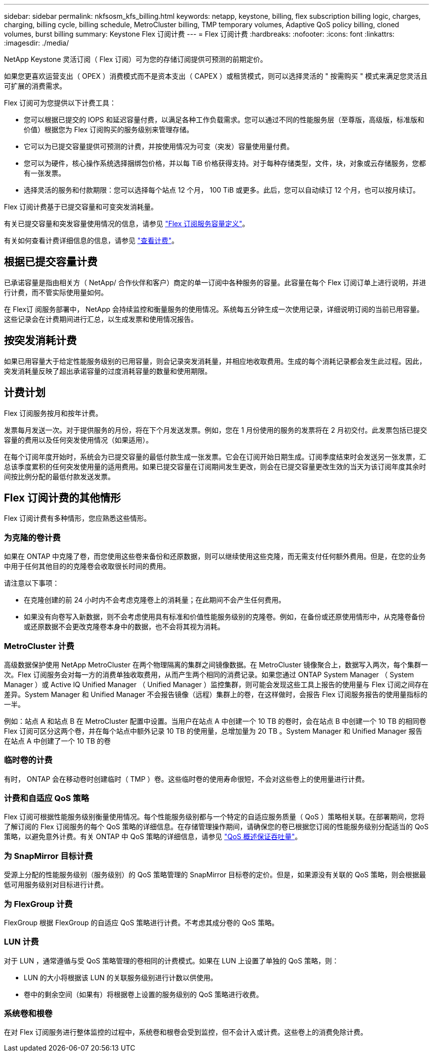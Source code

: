 ---
sidebar: sidebar 
permalink: nkfsosm_kfs_billing.html 
keywords: netapp, keystone, billing, flex subscription billing logic, charges, charging, billing cycle, billing schedule, MetroCluster billing, TMP temporary volumes, Adaptive QoS policy billing, cloned volumes, burst billing 
summary: Keystone Flex 订阅计费 
---
= Flex 订阅计费
:hardbreaks:
:nofooter: 
:icons: font
:linkattrs: 
:imagesdir: ./media/


[role="lead"]
NetApp Keystone 灵活订阅（ Flex 订阅）可为您的存储订阅提供可预测的前期定价。

如果您更喜欢运营支出（ OPEX ）消费模式而不是资本支出（ CAPEX ）或租赁模式，则可以选择灵活的 " 按需购买 " 模式来满足您灵活且可扩展的消费需求。

Flex 订阅可为您提供以下计费工具：

* 您可以根据已提交的 IOPS 和延迟容量付费，以满足各种工作负载需求。您可以通过不同的性能服务层（至尊版，高级版，标准版和价值）根据您为 Flex 订阅购买的服务级别来管理存储。
* 它可以为已提交容量提供可预测的计费，并按使用情况为可变（突发）容量使用量付费。
* 您可以为硬件，核心操作系统选择捆绑包价格，并以每 TiB 价格获得支持。对于每种存储类型，文件，块，对象或云存储服务，您都有一张发票。
* 选择灵活的服务和付款期限：您可以选择每个站点 12 个月， 100 TiB 或更多。此后，您可以自动续订 12 个月，也可以按月续订。


Flex 订阅计费基于已提交容量和可变突发消耗量。

有关已提交容量和突发容量使用情况的信息，请参见 link:nkfsosm_keystone_service_capacity_definitions.html["Flex 订阅服务容量定义"]。

有关如何查看计费详细信息的信息，请参见 link:sewebiug_billing.html["查看计费"]。



== 根据已提交容量计费

已承诺容量是指由相关方（ NetApp/ 合作伙伴和客户）商定的单一订阅中各种服务的容量。此容量在每个 Flex 订阅订单上进行说明，并进行计费，而不管实际使用量如何。

在 Flex订 阅服务部署中， NetApp 会持续监控和衡量服务的使用情况。系统每五分钟生成一次使用记录，详细说明订阅的当前已用容量。这些记录会在计费期间进行汇总，以生成发票和使用情况报告。



== 按突发消耗计费

如果已用容量大于给定性能服务级别的已用容量，则会记录突发消耗量，并相应地收取费用。生成的每个消耗记录都会发生此过程。因此，突发消耗量反映了超出承诺容量的过度消耗容量的数量和使用期限。



== 计费计划

Flex 订阅服务按月和按年计费。

发票每月发送一次。对于提供服务的月份，将在下个月发送发票。例如，您在 1 月份使用的服务的发票将在 2 月初交付。此发票包括已提交容量的费用以及任何突发使用情况（如果适用）。

在每个订阅年度开始时，系统会为已提交容量的最低付款生成一张发票。它会在订阅开始日期生成。订阅季度结束时会发送另一张发票，汇总该季度累积的任何突发使用量的适用费用。如果已提交容量在订阅期间发生更改，则会在已提交容量更改生效的当天为该订阅年度其余时间按比例分配的最低付款发送发票。



== Flex 订阅计费的其他情形

Flex 订阅计费有多种情形，您应熟悉这些情形。



=== 为克隆的卷计费

如果在 ONTAP 中克隆了卷，而您使用这些卷来备份和还原数据，则可以继续使用这些克隆，而无需支付任何额外费用。但是，在您的业务中用于任何其他目的的克隆卷会收取很长时间的费用。

请注意以下事项：

* 在克隆创建的前 24 小时内不会考虑克隆卷上的消耗量；在此期间不会产生任何费用。
* 如果没有向卷写入新数据，则不会考虑使用具有标准和价值性能服务级别的克隆卷。例如，在备份或还原使用情形中，从克隆卷备份或还原数据不会更改克隆卷本身中的数据，也不会将其视为消耗。




=== MetroCluster 计费

高级数据保护使用 NetApp MetroCluster 在两个物理隔离的集群之间镜像数据。在 MetroCluster 镜像聚合上，数据写入两次，每个集群一次。Flex 订阅服务会对每一方的消费单独收取费用，从而产生两个相同的消费记录。如果您通过 ONTAP System Manager （ System Manager ）或 Active IQ Unified Manager （ Unified Manager ）监控集群，则可能会发现这些工具上报告的使用量与 Flex 订阅之间存在差异。System Manager 和 Unified Manager 不会报告镜像（远程）集群上的卷，在这样做时，会报告 Flex 订阅服务报告的使用量指标的一半。

例如：站点 A 和站点 B 在 MetroCluster 配置中设置。当用户在站点 A 中创建一个 10 TB 的卷时，会在站点 B 中创建一个 10 TB 的相同卷Flex 订阅可区分这两个卷，并在每个站点中额外记录 10 TB 的使用量，总增加量为 20 TB 。System Manager 和 Unified Manager 报告在站点 A 中创建了一个 10 TB 的卷



=== 临时卷的计费

有时， ONTAP 会在移动卷时创建临时（ TMP ）卷。这些临时卷的使用寿命很短，不会对这些卷上的使用量进行计费。



=== 计费和自适应 QoS 策略

Flex 订阅可根据性能服务级别衡量使用情况。每个性能服务级别都与一个特定的自适应服务质量（ QoS ）策略相关联。在部署期间，您将了解订阅的 Flex 订阅服务的每个 QoS 策略的详细信息。在存储管理操作期间，请确保您的卷已根据您订阅的性能服务级别分配适当的 QoS 策略，以避免意外计费。有关 ONTAP 中 QoS 策略的详细信息，请参见 link:https://docs.netapp.com/us-en/ontap/performance-admin/guarantee-throughput-qos-task.html["QoS 概述保证吞吐量"]。



=== 为 SnapMirror 目标计费

受源上分配的性能服务级别（服务级别）的 QoS 策略管理的 SnapMirror 目标卷的定价。但是，如果源没有关联的 QoS 策略，则会根据最低可用服务级别对目标进行计费。



=== 为 FlexGroup 计费

FlexGroup 根据 FlexGroup 的自适应 QoS 策略进行计费。不考虑其成分卷的 QoS 策略。



=== LUN 计费

对于 LUN ，通常遵循与受 QoS 策略管理的卷相同的计费模式。如果在 LUN 上设置了单独的 QoS 策略，则：

* LUN 的大小将根据该 LUN 的关联服务级别进行计数以供使用。
* 卷中的剩余空间（如果有）将根据卷上设置的服务级别的 QoS 策略进行收费。




=== 系统卷和根卷

在对 Flex 订阅服务进行整体监控的过程中，系统卷和根卷会受到监控，但不会计入或计费。这些卷上的消费免除计费。
